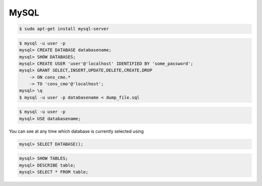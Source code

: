 MySQL
=====

.. code-block:: bash

    $ sudo apt-get install mysql-server

.. code-block:: bash

    $ mysql -u user -p
    mysql> CREATE DATABASE databasename;
    mysql> SHOW DATABASES;
    mysql> CREATE USER 'user'@'localhost' IDENTIFIED BY 'some_password';
    mysql> GRANT SELECT,INSERT,UPDATE,DELETE,CREATE,DROP
        -> ON cons_cmo.*
        -> TO 'cons_cmo'@'localhost';
    mysql> \q
    $ mysql -u user -p databasename < dump_file.sql


.. code-block:: bash

    $ mysql -u user -p
    mysql> USE databasename;


You can see at any time which database is currently selected using

.. code-block:: bash

    mysql> SELECT DATABASE();


.. code-block:: bash

    mysql> SHOW TABLES;
    mysql> DESCRIBE table;
    mysql> SELECT * FROM table;
